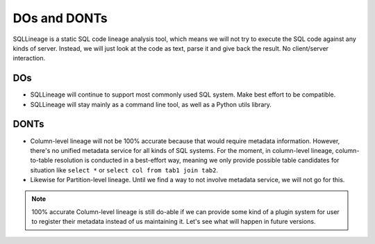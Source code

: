 *************
DOs and DONTs
*************

SQLLineage is a static SQL code lineage analysis tool, which means we will not try to execute the SQL code against any
kinds of server. Instead, we will just look at the code as text, parse it and give back the result. No client/server
interaction.

DOs
===
* SQLLineage will continue to support most commonly used SQL system. Make best effort to be compatible.
* SQLLineage will stay mainly as a command line tool, as well as a Python utils library.

DONTs
=====
* Column-level lineage will not be 100% accurate because that would require metadata information. However, there's no
  unified metadata service for all kinds of SQL systems. For the moment, in column-level lineage, column-to-table
  resolution is conducted in a best-effort way, meaning we only provide possible table candidates for situation like
  ``select *`` or ``select col from tab1 join tab2``.
* Likewise for Partition-level lineage. Until we find a way to not involve metadata service, we will not go for this.

.. note::
    100% accurate Column-level lineage is still do-able if we can provide some kind of a plugin system for user to
    register their metadata instead of us maintaining it. Let's see what will happen in future versions.
